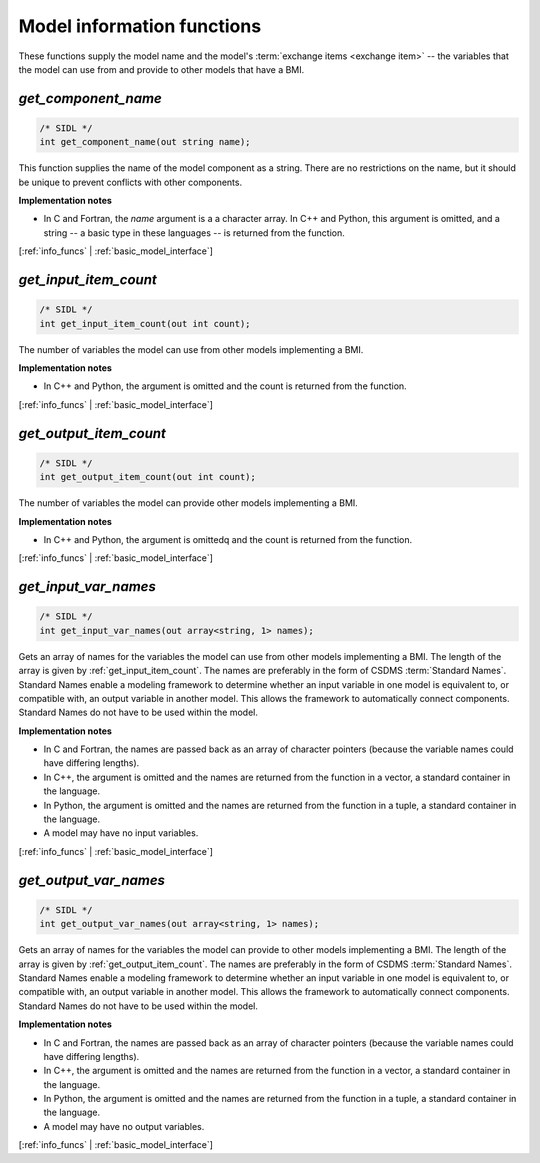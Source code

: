 .. _info_funcs:

Model information functions
---------------------------

These functions supply the model name
and the model's :term:`exchange items <exchange item>` -- 
the variables that the model can use from
and provide to other models that have a BMI.

.. _get_component_name:

*get_component_name*
....................

.. code-block:: java

  /* SIDL */
  int get_component_name(out string name);

This function supplies the name of the model component as a string.
There are no restrictions on the name,
but it should be unique to prevent conflicts with other components.

**Implementation notes**

* In C and Fortran, the *name* argument is a a character array.
  In C++ and Python, this argument is omitted, and a string -- a basic type
  in these languages -- is returned from the function.

[:ref:`info_funcs` | :ref:`basic_model_interface`]


.. _get_input_item_count:

*get_input_item_count*
......................

.. code-block:: java

  /* SIDL */
  int get_input_item_count(out int count);

The number of variables the model can use from other models
implementing a BMI.

**Implementation notes**

* In C++ and Python, the argument is omitted and the count is returned
  from the function.

[:ref:`info_funcs` | :ref:`basic_model_interface`]


.. _get_output_item_count:

*get_output_item_count*
.......................

.. code-block:: java

  /* SIDL */
  int get_output_item_count(out int count);

The number of variables the model can provide other models
implementing a BMI.

**Implementation notes**

* In C++ and Python, the argument is omittedq and the count is
  returned from the function.

[:ref:`info_funcs` | :ref:`basic_model_interface`]


.. _get_input_var_names:

*get_input_var_names*
.....................

.. code-block:: java

  /* SIDL */
  int get_input_var_names(out array<string, 1> names);

Gets an array of names for the variables the model can use from other
models implementing a BMI.
The length of the array is given by :ref:`get_input_item_count`.
The names are preferably in the form of CSDMS :term:`Standard Names`.
Standard Names enable a modeling framework to determine whether an
input variable in one model is equivalent to, or compatible with,
an output variable in another model.
This allows the framework to automatically connect components.
Standard Names do not have to be used within the model.

**Implementation notes**

* In C and Fortran, the names are passed back as an array of character
  pointers (because the variable names could have differing lengths).
* In C++, the argument is omitted and the names are returned from the
  function in a vector, a standard container in the language.
* In Python, the argument is omitted and the names are returned from the
  function in a tuple, a standard container in the language.
* A model may have no input variables.

[:ref:`info_funcs` | :ref:`basic_model_interface`]


.. _get_output_var_names:

*get_output_var_names*
......................

.. code-block:: java

  /* SIDL */
  int get_output_var_names(out array<string, 1> names);

Gets an array of names for the variables the model can provide to other
models implementing a BMI.
The length of the array is given by :ref:`get_output_item_count`.
The names are preferably in the form of CSDMS :term:`Standard Names`.
Standard Names enable a modeling framework to determine whether an
input variable in one model is equivalent to, or compatible with,
an output variable in another model.
This allows the framework to automatically connect components.
Standard Names do not have to be used within the model.

**Implementation notes**

* In C and Fortran, the names are passed back as an array of character
  pointers (because the variable names could have differing lengths).
* In C++, the argument is omitted and the names are returned from the
  function in a vector, a standard container in the language.
* In Python, the argument is omitted and the names are returned from the
  function in a tuple, a standard container in the language.
* A model may have no output variables.

[:ref:`info_funcs` | :ref:`basic_model_interface`]
